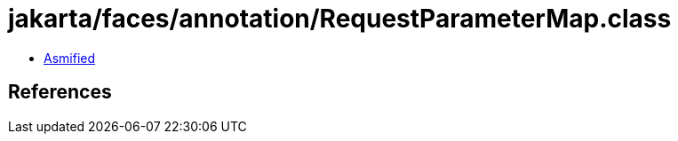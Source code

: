 = jakarta/faces/annotation/RequestParameterMap.class

 - link:RequestParameterMap-asmified.java[Asmified]

== References


